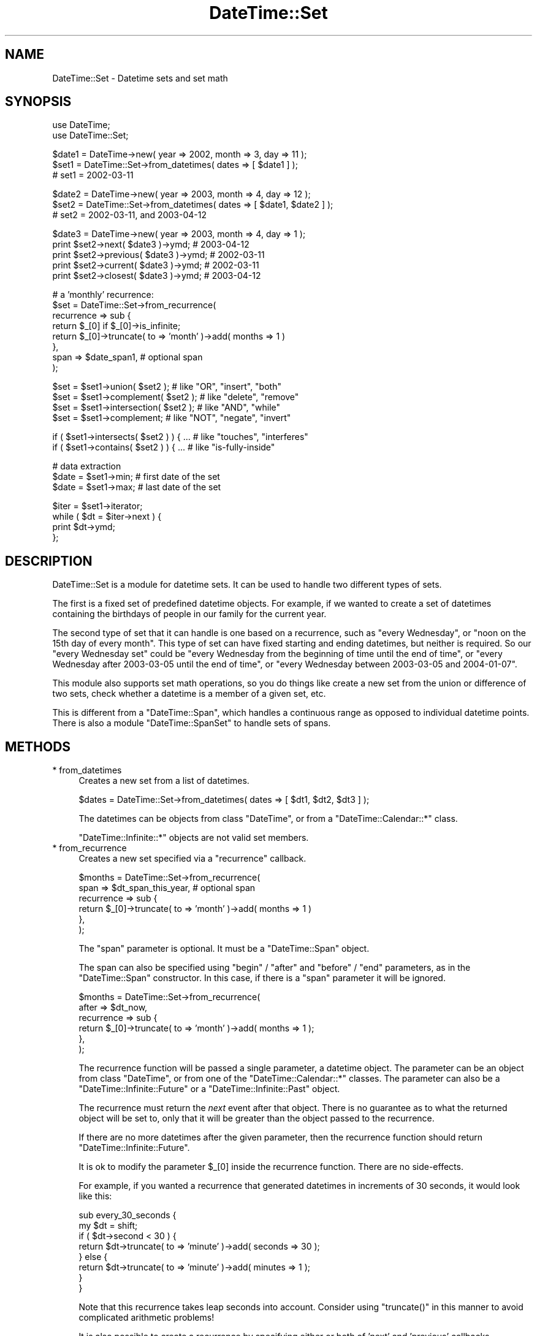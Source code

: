 .\" Automatically generated by Pod::Man v1.37, Pod::Parser v1.35
.\"
.\" Standard preamble:
.\" ========================================================================
.de Sh \" Subsection heading
.br
.if t .Sp
.ne 5
.PP
\fB\\$1\fR
.PP
..
.de Sp \" Vertical space (when we can't use .PP)
.if t .sp .5v
.if n .sp
..
.de Vb \" Begin verbatim text
.ft CW
.nf
.ne \\$1
..
.de Ve \" End verbatim text
.ft R
.fi
..
.\" Set up some character translations and predefined strings.  \*(-- will
.\" give an unbreakable dash, \*(PI will give pi, \*(L" will give a left
.\" double quote, and \*(R" will give a right double quote.  | will give a
.\" real vertical bar.  \*(C+ will give a nicer C++.  Capital omega is used to
.\" do unbreakable dashes and therefore won't be available.  \*(C` and \*(C'
.\" expand to `' in nroff, nothing in troff, for use with C<>.
.tr \(*W-|\(bv\*(Tr
.ds C+ C\v'-.1v'\h'-1p'\s-2+\h'-1p'+\s0\v'.1v'\h'-1p'
.ie n \{\
.    ds -- \(*W-
.    ds PI pi
.    if (\n(.H=4u)&(1m=24u) .ds -- \(*W\h'-12u'\(*W\h'-12u'-\" diablo 10 pitch
.    if (\n(.H=4u)&(1m=20u) .ds -- \(*W\h'-12u'\(*W\h'-8u'-\"  diablo 12 pitch
.    ds L" ""
.    ds R" ""
.    ds C` ""
.    ds C' ""
'br\}
.el\{\
.    ds -- \|\(em\|
.    ds PI \(*p
.    ds L" ``
.    ds R" ''
'br\}
.\"
.\" If the F register is turned on, we'll generate index entries on stderr for
.\" titles (.TH), headers (.SH), subsections (.Sh), items (.Ip), and index
.\" entries marked with X<> in POD.  Of course, you'll have to process the
.\" output yourself in some meaningful fashion.
.if \nF \{\
.    de IX
.    tm Index:\\$1\t\\n%\t"\\$2"
..
.    nr % 0
.    rr F
.\}
.\"
.\" For nroff, turn off justification.  Always turn off hyphenation; it makes
.\" way too many mistakes in technical documents.
.hy 0
.if n .na
.\"
.\" Accent mark definitions (@(#)ms.acc 1.5 88/02/08 SMI; from UCB 4.2).
.\" Fear.  Run.  Save yourself.  No user-serviceable parts.
.    \" fudge factors for nroff and troff
.if n \{\
.    ds #H 0
.    ds #V .8m
.    ds #F .3m
.    ds #[ \f1
.    ds #] \fP
.\}
.if t \{\
.    ds #H ((1u-(\\\\n(.fu%2u))*.13m)
.    ds #V .6m
.    ds #F 0
.    ds #[ \&
.    ds #] \&
.\}
.    \" simple accents for nroff and troff
.if n \{\
.    ds ' \&
.    ds ` \&
.    ds ^ \&
.    ds , \&
.    ds ~ ~
.    ds /
.\}
.if t \{\
.    ds ' \\k:\h'-(\\n(.wu*8/10-\*(#H)'\'\h"|\\n:u"
.    ds ` \\k:\h'-(\\n(.wu*8/10-\*(#H)'\`\h'|\\n:u'
.    ds ^ \\k:\h'-(\\n(.wu*10/11-\*(#H)'^\h'|\\n:u'
.    ds , \\k:\h'-(\\n(.wu*8/10)',\h'|\\n:u'
.    ds ~ \\k:\h'-(\\n(.wu-\*(#H-.1m)'~\h'|\\n:u'
.    ds / \\k:\h'-(\\n(.wu*8/10-\*(#H)'\z\(sl\h'|\\n:u'
.\}
.    \" troff and (daisy-wheel) nroff accents
.ds : \\k:\h'-(\\n(.wu*8/10-\*(#H+.1m+\*(#F)'\v'-\*(#V'\z.\h'.2m+\*(#F'.\h'|\\n:u'\v'\*(#V'
.ds 8 \h'\*(#H'\(*b\h'-\*(#H'
.ds o \\k:\h'-(\\n(.wu+\w'\(de'u-\*(#H)/2u'\v'-.3n'\*(#[\z\(de\v'.3n'\h'|\\n:u'\*(#]
.ds d- \h'\*(#H'\(pd\h'-\w'~'u'\v'-.25m'\f2\(hy\fP\v'.25m'\h'-\*(#H'
.ds D- D\\k:\h'-\w'D'u'\v'-.11m'\z\(hy\v'.11m'\h'|\\n:u'
.ds th \*(#[\v'.3m'\s+1I\s-1\v'-.3m'\h'-(\w'I'u*2/3)'\s-1o\s+1\*(#]
.ds Th \*(#[\s+2I\s-2\h'-\w'I'u*3/5'\v'-.3m'o\v'.3m'\*(#]
.ds ae a\h'-(\w'a'u*4/10)'e
.ds Ae A\h'-(\w'A'u*4/10)'E
.    \" corrections for vroff
.if v .ds ~ \\k:\h'-(\\n(.wu*9/10-\*(#H)'\s-2\u~\d\s+2\h'|\\n:u'
.if v .ds ^ \\k:\h'-(\\n(.wu*10/11-\*(#H)'\v'-.4m'^\v'.4m'\h'|\\n:u'
.    \" for low resolution devices (crt and lpr)
.if \n(.H>23 .if \n(.V>19 \
\{\
.    ds : e
.    ds 8 ss
.    ds o a
.    ds d- d\h'-1'\(ga
.    ds D- D\h'-1'\(hy
.    ds th \o'bp'
.    ds Th \o'LP'
.    ds ae ae
.    ds Ae AE
.\}
.rm #[ #] #H #V #F C
.\" ========================================================================
.\"
.IX Title "DateTime::Set 3"
.TH DateTime::Set 3 "2012-08-18" "perl v5.8.9" "User Contributed Perl Documentation"
.SH "NAME"
DateTime::Set \- Datetime sets and set math
.SH "SYNOPSIS"
.IX Header "SYNOPSIS"
.Vb 2
\&    use DateTime;
\&    use DateTime::Set;
.Ve
.PP
.Vb 3
\&    $date1 = DateTime->new( year => 2002, month => 3, day => 11 );
\&    $set1 = DateTime::Set->from_datetimes( dates => [ $date1 ] );
\&    #  set1 = 2002-03-11
.Ve
.PP
.Vb 3
\&    $date2 = DateTime->new( year => 2003, month => 4, day => 12 );
\&    $set2 = DateTime::Set->from_datetimes( dates => [ $date1, $date2 ] );
\&    #  set2 = 2002-03-11, and 2003-04-12
.Ve
.PP
.Vb 5
\&    $date3 = DateTime->new( year => 2003, month => 4, day => 1 );
\&    print $set2->next( $date3 )->ymd;      # 2003-04-12
\&    print $set2->previous( $date3 )->ymd;  # 2002-03-11
\&    print $set2->current( $date3 )->ymd;   # 2002-03-11
\&    print $set2->closest( $date3 )->ymd;   # 2003-04-12
.Ve
.PP
.Vb 8
\&    # a 'monthly' recurrence:
\&    $set = DateTime::Set->from_recurrence( 
\&        recurrence => sub {
\&            return $_[0] if $_[0]->is_infinite;
\&            return $_[0]->truncate( to => 'month' )->add( months => 1 )
\&        },
\&        span => $date_span1,    # optional span
\&    );
.Ve
.PP
.Vb 4
\&    $set = $set1->union( $set2 );         # like "OR", "insert", "both"
\&    $set = $set1->complement( $set2 );    # like "delete", "remove"
\&    $set = $set1->intersection( $set2 );  # like "AND", "while"
\&    $set = $set1->complement;             # like "NOT", "negate", "invert"
.Ve
.PP
.Vb 2
\&    if ( $set1->intersects( $set2 ) ) { ...  # like "touches", "interferes"
\&    if ( $set1->contains( $set2 ) ) { ...    # like "is-fully-inside"
.Ve
.PP
.Vb 3
\&    # data extraction 
\&    $date = $set1->min;           # first date of the set
\&    $date = $set1->max;           # last date of the set
.Ve
.PP
.Vb 4
\&    $iter = $set1->iterator;
\&    while ( $dt = $iter->next ) {
\&        print $dt->ymd;
\&    };
.Ve
.SH "DESCRIPTION"
.IX Header "DESCRIPTION"
DateTime::Set is a module for datetime sets.  It can be used to handle
two different types of sets.
.PP
The first is a fixed set of predefined datetime objects.  For example,
if we wanted to create a set of datetimes containing the birthdays of
people in our family for the current year.
.PP
The second type of set that it can handle is one based on a
recurrence, such as \*(L"every Wednesday\*(R", or \*(L"noon on the 15th day of
every month\*(R".  This type of set can have fixed starting and ending
datetimes, but neither is required.  So our \*(L"every Wednesday set\*(R"
could be \*(L"every Wednesday from the beginning of time until the end of
time\*(R", or \*(L"every Wednesday after 2003\-03\-05 until the end of time\*(R", or
\&\*(L"every Wednesday between 2003\-03\-05 and 2004\-01\-07\*(R".
.PP
This module also supports set math operations, so you do things like
create a new set from the union or difference of two sets, check
whether a datetime is a member of a given set, etc.
.PP
This is different from a \f(CW\*(C`DateTime::Span\*(C'\fR, which handles a continuous
range as opposed to individual datetime points. There is also a module
\&\f(CW\*(C`DateTime::SpanSet\*(C'\fR to handle sets of spans.
.SH "METHODS"
.IX Header "METHODS"
.IP "* from_datetimes" 4
.IX Item "from_datetimes"
Creates a new set from a list of datetimes.
.Sp
.Vb 1
\&   $dates = DateTime::Set->from_datetimes( dates => [ $dt1, $dt2, $dt3 ] );
.Ve
.Sp
The datetimes can be objects from class \f(CW\*(C`DateTime\*(C'\fR, or from a
\&\f(CW\*(C`DateTime::Calendar::*\*(C'\fR class.
.Sp
\&\f(CW\*(C`DateTime::Infinite::*\*(C'\fR objects are not valid set members.
.IP "* from_recurrence" 4
.IX Item "from_recurrence"
Creates a new set specified via a \*(L"recurrence\*(R" callback.
.Sp
.Vb 6
\&    $months = DateTime::Set->from_recurrence( 
\&        span => $dt_span_this_year,    # optional span
\&        recurrence => sub { 
\&            return $_[0]->truncate( to => 'month' )->add( months => 1 ) 
\&        }, 
\&    );
.Ve
.Sp
The \f(CW\*(C`span\*(C'\fR parameter is optional. It must be a \f(CW\*(C`DateTime::Span\*(C'\fR object.
.Sp
The span can also be specified using \f(CW\*(C`begin\*(C'\fR / \f(CW\*(C`after\*(C'\fR and \f(CW\*(C`before\*(C'\fR
/ \f(CW\*(C`end\*(C'\fR parameters, as in the \f(CW\*(C`DateTime::Span\*(C'\fR constructor.  In this
case, if there is a \f(CW\*(C`span\*(C'\fR parameter it will be ignored.
.Sp
.Vb 6
\&    $months = DateTime::Set->from_recurrence(
\&        after => $dt_now,
\&        recurrence => sub {
\&            return $_[0]->truncate( to => 'month' )->add( months => 1 );
\&        },
\&    );
.Ve
.Sp
The recurrence function will be passed a single parameter, a datetime
object. The parameter can be an object from class \f(CW\*(C`DateTime\*(C'\fR, or from
one of the \f(CW\*(C`DateTime::Calendar::*\*(C'\fR classes.  The parameter can also
be a \f(CW\*(C`DateTime::Infinite::Future\*(C'\fR or a \f(CW\*(C`DateTime::Infinite::Past\*(C'\fR
object.
.Sp
The recurrence must return the \fInext\fR event after that object.  There
is no guarantee as to what the returned object will be set to, only
that it will be greater than the object passed to the recurrence.
.Sp
If there are no more datetimes after the given parameter, then the
recurrence function should return \f(CW\*(C`DateTime::Infinite::Future\*(C'\fR.
.Sp
It is ok to modify the parameter \f(CW$_[0]\fR inside the recurrence
function.  There are no side\-effects.
.Sp
For example, if you wanted a recurrence that generated datetimes in
increments of 30 seconds, it would look like this:
.Sp
.Vb 8
\&  sub every_30_seconds {
\&      my $dt = shift;
\&      if ( $dt->second < 30 ) {
\&          return $dt->truncate( to => 'minute' )->add( seconds => 30 );
\&      } else {
\&          return $dt->truncate( to => 'minute' )->add( minutes => 1 );
\&      }
\&  }
.Ve
.Sp
Note that this recurrence takes leap seconds into account.  Consider
using \f(CW\*(C`truncate()\*(C'\fR in this manner to avoid complicated arithmetic
problems!
.Sp
It is also possible to create a recurrence by specifying either or both
of 'next' and 'previous' callbacks.
.Sp
The callbacks can return \f(CW\*(C`DateTime::Infinite::Future\*(C'\fR and
\&\f(CW\*(C`DateTime::Infinite::Past\*(C'\fR objects, in order to define \fIbounded
recurrences\fR.  In this case, both 'next' and 'previous' callbacks must
be defined:
.Sp
.Vb 1
\&    # "monthly from $dt until forever"
.Ve
.Sp
.Vb 15
\&    my $months = DateTime::Set->from_recurrence(
\&        next => sub {
\&            return $dt if $_[0] < $dt;
\&            $_[0]->truncate( to => 'month' );
\&            $_[0]->add( months => 1 );
\&            return $_[0];
\&        },
\&        previous => sub {
\&            my $param = $_[0]->clone;
\&            $_[0]->truncate( to => 'month' );
\&            $_[0]->subtract( months => 1 ) if $_[0] == $param;
\&            return $_[0] if $_[0] >= $dt;
\&            return DateTime::Infinite::Past->new;
\&        },
\&    );
.Ve
.Sp
Bounded recurrences are easier to write using \f(CW\*(C`span\*(C'\fR parameters. See above.
.Sp
See also \f(CW\*(C`DateTime::Event::Recurrence\*(C'\fR and the other
\&\f(CW\*(C`DateTime::Event::*\*(C'\fR factory modules for generating specialized
recurrences, such as sunrise and sunset times, and holidays.
.IP "* empty_set" 4
.IX Item "empty_set"
Creates a new empty set.
.Sp
.Vb 2
\&    $set = DateTime::Set->empty_set;
\&    print "empty set" unless defined $set->max;
.Ve
.IP "* is_empty_set" 4
.IX Item "is_empty_set"
Returns true is the set is empty; false otherwise.
.Sp
.Vb 1
\&    print "nothing" if $set->is_empty_set;
.Ve
.IP "* clone" 4
.IX Item "clone"
This object method returns a replica of the given object.
.Sp
\&\f(CW\*(C`clone\*(C'\fR is useful if you want to apply a transformation to a set,
but you want to keep the previous value:
.Sp
.Vb 2
\&    $set2 = $set1->clone;
\&    $set2->add_duration( year => 1 );  # $set1 is unaltered
.Ve
.ie n .IP "* add_duration( $duration )" 4
.el .IP "* add_duration( \f(CW$duration\fR )" 4
.IX Item "add_duration( $duration )"
This method adds the specified duration to every element of the set.
.Sp
.Vb 2
\&    $dt_dur = new DateTime::Duration( year => 1 );
\&    $set->add_duration( $dt_dur );
.Ve
.Sp
The original set is modified. If you want to keep the old values use:
.Sp
.Vb 1
\&    $new_set = $set->clone->add_duration( $dt_dur );
.Ve
.IP "* add" 4
.IX Item "add"
This method is syntactic sugar around the \f(CW\*(C`add_duration()\*(C'\fR method.
.Sp
.Vb 1
\&    $meetings_2004 = $meetings_2003->clone->add( years => 1 );
.Ve
.ie n .IP "* subtract_duration( $duration_object )" 4
.el .IP "* subtract_duration( \f(CW$duration_object\fR )" 4
.IX Item "subtract_duration( $duration_object )"
When given a \f(CW\*(C`DateTime::Duration\*(C'\fR object, this method simply calls
\&\f(CW\*(C`invert()\*(C'\fR on that object and passes that new duration to the
\&\f(CW\*(C`add_duration\*(C'\fR method.
.IP "* subtract( DateTime::Duration\->new parameters )" 4
.IX Item "subtract( DateTime::Duration->new parameters )"
Like \f(CW\*(C`add()\*(C'\fR, this is syntactic sugar for the \f(CW\*(C`subtract_duration()\*(C'\fR
method.
.ie n .IP "* set_time_zone( $tz )" 4
.el .IP "* set_time_zone( \f(CW$tz\fR )" 4
.IX Item "set_time_zone( $tz )"
This method will attempt to apply the \f(CW\*(C`set_time_zone\*(C'\fR method to every 
datetime in the set.
.IP "* set( locale => .. )" 4
.IX Item "set( locale => .. )"
This method can be used to change the \f(CW\*(C`locale\*(C'\fR of a datetime set.
.IP "* min" 4
.IX Item "min"
.PD 0
.IP "* max" 4
.IX Item "max"
.PD
The first and last \f(CW\*(C`DateTime\*(C'\fR in the set.  These methods may return
\&\f(CW\*(C`undef\*(C'\fR if the set is empty.  It is also possible that these methods
may return a \f(CW\*(C`DateTime::Infinite::Past\*(C'\fR or
\&\f(CW\*(C`DateTime::Infinite::Future\*(C'\fR object.
.Sp
These methods return just a \fIcopy\fR of the actual boundary value.
If you modify the result, the set will not be modified.
.IP "* span" 4
.IX Item "span"
Returns the total span of the set, as a \f(CW\*(C`DateTime::Span\*(C'\fR object.
.IP "* iterator / next / previous" 4
.IX Item "iterator / next / previous"
These methods can be used to iterate over the datetimes in a set.
.Sp
.Vb 4
\&    $iter = $set1->iterator;
\&    while ( $dt = $iter->next ) {
\&        print $dt->ymd;
\&    }
.Ve
.Sp
.Vb 5
\&    # iterate backwards
\&    $iter = $set1->iterator;
\&    while ( $dt = $iter->previous ) {
\&        print $dt->ymd;
\&    }
.Ve
.Sp
The boundaries of the iterator can be limited by passing it a \f(CW\*(C`span\*(C'\fR
parameter.  This should be a \f(CW\*(C`DateTime::Span\*(C'\fR object which delimits
the iterator's boundaries.  Optionally, instead of passing an object,
you can pass any parameters that would work for one of the
\&\f(CW\*(C`DateTime::Span\*(C'\fR class's constructors, and an object will be created
for you.
.Sp
Obviously, if the span you specify is not restricted both at the start
and end, then your iterator may iterate forever, depending on the
nature of your set.  User beware!
.Sp
The \f(CW\*(C`next()\*(C'\fR or \f(CW\*(C`previous()\*(C'\fR method will return \f(CW\*(C`undef\*(C'\fR when there
are no more datetimes in the iterator.
.IP "* as_list" 4
.IX Item "as_list"
Returns the set elements as a list of \f(CW\*(C`DateTime\*(C'\fR objects.  Just as
with the \f(CW\*(C`iterator()\*(C'\fR method, the \f(CW\*(C`as_list()\*(C'\fR method can be limited
by a span.
.Sp
.Vb 1
\&  my @dt = $set->as_list( span => $span );
.Ve
.Sp
Applying \f(CW\*(C`as_list()\*(C'\fR to a large recurrence set is a very expensive
operation, both in \s-1CPU\s0 time and in the memory used.  If you \fIreally\fR
need to extract elements from a large set, you can limit the set with
a shorter span:
.Sp
.Vb 1
\&    my @short_list = $large_set->as_list( span => $short_span );
.Ve
.Sp
For \fIinfinite\fR sets, \f(CW\*(C`as_list()\*(C'\fR will return \f(CW\*(C`undef\*(C'\fR.  Please note
that this is explicitly not an empty list, since an empty list is a
valid return value for empty sets!
.IP "* count" 4
.IX Item "count"
Returns a count of \f(CW\*(C`DateTime\*(C'\fR objects in the set.  Just as with the
\&\f(CW\*(C`iterator()\*(C'\fR method, the \f(CW\*(C`count()\*(C'\fR method can be limited by a span.
.Sp
.Vb 1
\&  defined( my $n = $set->count) or die "can't count";
.Ve
.Sp
.Vb 2
\&  my $n = $set->count( span => $span );
\&  die "can't count" unless defined $n;
.Ve
.Sp
Applying \f(CW\*(C`count()\*(C'\fR to a large recurrence set is a very expensive
operation, both in \s-1CPU\s0 time and in the memory used.  If you \fIreally\fR
need to count elements from a large set, you can limit the set with a
shorter span:
.Sp
.Vb 1
\&    my $count = $large_set->count( span => $short_span );
.Ve
.Sp
For \fIinfinite\fR sets, \f(CW\*(C`count()\*(C'\fR will return \f(CW\*(C`undef\*(C'\fR.  Please note
that this is explicitly not a scalar zero, since a zero count is a
valid return value for empty sets!
.IP "* union" 4
.IX Item "union"
.PD 0
.IP "* intersection" 4
.IX Item "intersection"
.IP "* complement" 4
.IX Item "complement"
.PD
These set operation methods can accept a \f(CW\*(C`DateTime\*(C'\fR list, a
\&\f(CW\*(C`DateTime::Set\*(C'\fR, a \f(CW\*(C`DateTime::Span\*(C'\fR, or a \f(CW\*(C`DateTime::SpanSet\*(C'\fR
object as an argument.
.Sp
.Vb 4
\&    $set = $set1->union( $set2 );         # like "OR", "insert", "both"
\&    $set = $set1->complement( $set2 );    # like "delete", "remove"
\&    $set = $set1->intersection( $set2 );  # like "AND", "while"
\&    $set = $set1->complement;             # like "NOT", "negate", "invert"
.Ve
.Sp
The \f(CW\*(C`union\*(C'\fR of a \f(CW\*(C`DateTime::Set\*(C'\fR with a \f(CW\*(C`DateTime::Span\*(C'\fR or a
\&\f(CW\*(C`DateTime::SpanSet\*(C'\fR object returns a \f(CW\*(C`DateTime::SpanSet\*(C'\fR object.
.Sp
If \f(CW\*(C`complement\*(C'\fR is called without any arguments, then the result is a
\&\f(CW\*(C`DateTime::SpanSet\*(C'\fR object representing the spans between each of the
set's elements.  If complement is given an argument, then the return
value is a \f(CW\*(C`DateTime::Set\*(C'\fR object representing the \fIset difference\fR
between the sets.
.Sp
All other operations will always return a \f(CW\*(C`DateTime::Set\*(C'\fR.
.IP "* intersects" 4
.IX Item "intersects"
.PD 0
.IP "* contains" 4
.IX Item "contains"
.PD
These set operations result in a boolean value.
.Sp
.Vb 2
\&    if ( $set1->intersects( $set2 ) ) { ...  # like "touches", "interferes"
\&    if ( $set1->contains( $dt ) ) { ...    # like "is-fully-inside"
.Ve
.Sp
These methods can accept a \f(CW\*(C`DateTime\*(C'\fR list, a \f(CW\*(C`DateTime::Set\*(C'\fR, a
\&\f(CW\*(C`DateTime::Span\*(C'\fR, or a \f(CW\*(C`DateTime::SpanSet\*(C'\fR object as an argument.
.IP "* previous" 4
.IX Item "previous"
.PD 0
.IP "* next" 4
.IX Item "next"
.IP "* current" 4
.IX Item "current"
.IP "* closest" 4
.IX Item "closest"
.PD
.Vb 4
\&  my $dt = $set->next( $dt );
\&  my $dt = $set->previous( $dt );
\&  my $dt = $set->current( $dt );
\&  my $dt = $set->closest( $dt );
.Ve
.Sp
These methods are used to find a set member relative to a given
datetime.
.Sp
The \f(CW\*(C`current()\*(C'\fR method returns \f(CW$dt\fR if \f(CW$dt\fR is an event, otherwise
it returns the previous event.
.Sp
The \f(CW\*(C`closest()\*(C'\fR method returns \f(CW$dt\fR if \f(CW$dt\fR is an event, otherwise
it returns the closest event (previous or next).
.Sp
All of these methods may return \f(CW\*(C`undef\*(C'\fR if there is no matching
datetime in the set.
.Sp
These methods will try to set the returned value to the same time zone
as the argument, unless the argument has a 'floating' time zone.
.IP "* map ( sub { ... } )" 4
.IX Item "map ( sub { ... } )"
.Vb 6
\&    # example: remove the hour:minute:second information
\&    $set = $set2->map( 
\&        sub {
\&            return $_->truncate( to => day );
\&        }
\&    );
.Ve
.Sp
.Vb 7
\&    # example: postpone or antecipate events which 
\&    #          match datetimes within another set
\&    $set = $set2->map(
\&        sub {
\&            return $_->add( days => 1 ) while $holidays->contains( $_ );
\&        }
\&    );
.Ve
.Sp
This method is the \*(L"set\*(R" version of Perl \*(L"map\*(R".
.Sp
It evaluates a subroutine for each element of the set (locally setting
\&\*(L"$_\*(R" to each datetime) and returns the set composed of the results of
each such evaluation.
.Sp
Like Perl \*(L"map\*(R", each element of the set may produce zero, one, or
more elements in the returned value.
.Sp
Unlike Perl \*(L"map\*(R", changing \*(L"$_\*(R" does not change the original
set. This means that calling map in void context has no effect.
.Sp
The callback subroutine may be called later in the program, due to
lazy evaluation.  So don't count on subroutine side\-effects. For
example, a \f(CW\*(C`print\*(C'\fR inside the subroutine may happen later than you
expect.
.Sp
The callback return value is expected to be within the span of the
\&\f(CW\*(C`previous\*(C'\fR and the \f(CW\*(C`next\*(C'\fR element in the original set.  This is a
limitation of the backtracking algorithm used in the \f(CW\*(C`Set::Infinite\*(C'\fR
library.
.Sp
For example: given the set \f(CW\*(C`[ 2001, 2010, 2015 ]\*(C'\fR, the callback
result for the value \f(CW2010\fR is expected to be within the span \f(CW\*(C`[
2001 .. 2015 ]\*(C'\fR.
.IP "* grep ( sub { ... } )" 4
.IX Item "grep ( sub { ... } )"
.Vb 6
\&    # example: filter out any sundays
\&    $set = $set2->grep( 
\&        sub {
\&            return ( $_->day_of_week != 7 );
\&        }
\&    );
.Ve
.Sp
This method is the \*(L"set\*(R" version of Perl \*(L"grep\*(R".
.Sp
It evaluates a subroutine for each element of the set (locally setting
\&\*(L"$_\*(R" to each datetime) and returns the set consisting of those
elements for which the expression evaluated to true.
.Sp
Unlike Perl \*(L"grep\*(R", changing \*(L"$_\*(R" does not change the original
set. This means that calling grep in void context has no effect.
.Sp
Changing \*(L"$_\*(R" does change the resulting set.
.Sp
The callback subroutine may be called later in the program, due to
lazy evaluation.  So don't count on subroutine side\-effects. For
example, a \f(CW\*(C`print\*(C'\fR inside the subroutine may happen later than you
expect.
.IP "* iterate ( sub { ... } )" 4
.IX Item "iterate ( sub { ... } )"
\&\fIdeprecated method \- please use \*(L"map\*(R" or \*(L"grep\*(R" instead.\fR
.SH "SUPPORT"
.IX Header "SUPPORT"
Support is offered through the \f(CW\*(C`datetime@perl.org\*(C'\fR mailing list.
.PP
Please report bugs using rt.cpan.org
.SH "AUTHOR"
.IX Header "AUTHOR"
Flavio Soibelmann Glock <fglock@gmail.com>
.PP
The \s-1API\s0 was developed together with Dave Rolsky and the DateTime
Community.
.SH "COPYRIGHT"
.IX Header "COPYRIGHT"
Copyright (c) 2003\-2006 Flavio Soibelmann Glock. All rights reserved.
This program is free software; you can distribute it and/or modify it
under the same terms as Perl itself.
.PP
The full text of the license can be found in the \s-1LICENSE\s0 file included
with this module.
.SH "SEE ALSO"
.IX Header "SEE ALSO"
Set::Infinite
.PP
For details on the Perl DateTime Suite project please see
<http://datetime.perl.org>.
